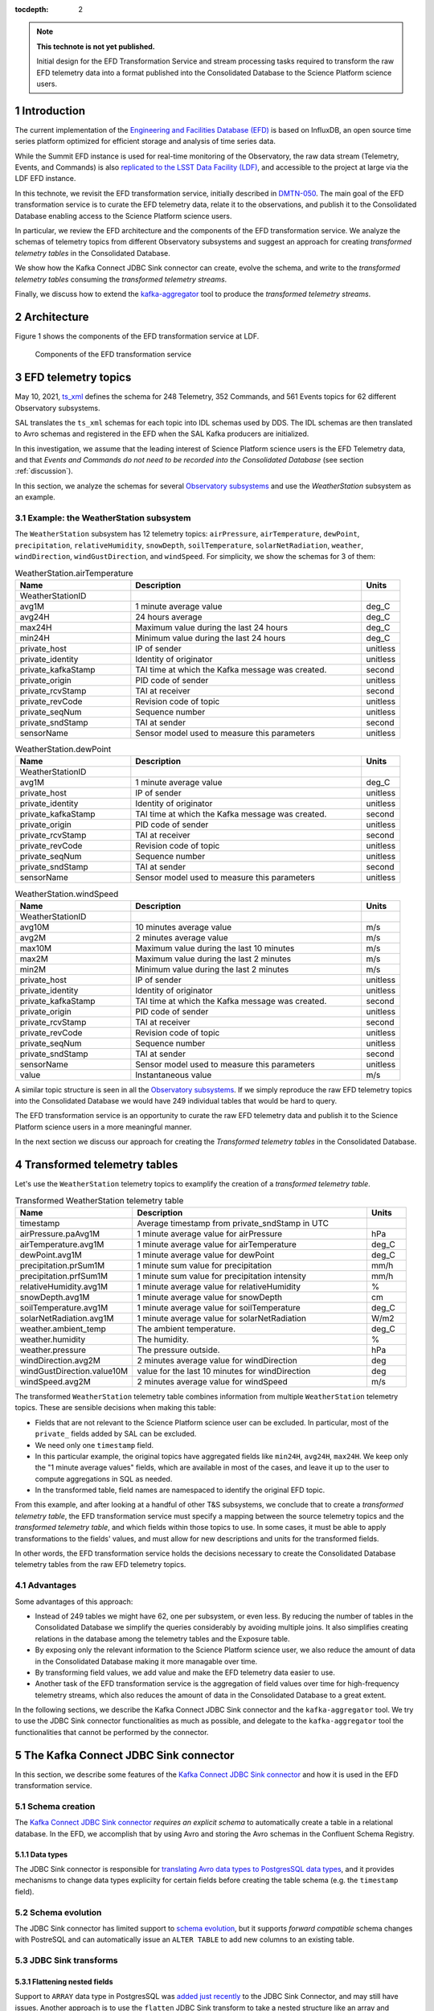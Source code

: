 ..
  Technote content.

  See https://developer.lsst.io/restructuredtext/style.html
  for a guide to reStructuredText writing.

  Do not put the title, authors or other metadata in this document;
  those are automatically added.

  Use the following syntax for sections:

  Sections
  ========

  and

  Subsections
  -----------

  and

  Subsubsections
  ^^^^^^^^^^^^^^

  To add images, add the image file (png, svg or jpeg preferred) to the
  _static/ directory. The reST syntax for adding the image is

  .. figure:: /_static/filename.ext
     :name: fig-label

     Caption text.

   Run: ``make html`` and ``open _build/html/index.html`` to preview your work.
   See the README at https://github.com/lsst-sqre/lsst-technote-bootstrap or
   this repo's README for more info.

   Feel free to delete this instructional comment.

:tocdepth: 2

.. Please do not modify tocdepth; will be fixed when a new Sphinx theme is shipped.

.. sectnum::

.. TODO: Delete the note below before merging new content to the master branch.

.. note::

   **This technote is not yet published.**

   Initial design for the EFD Transformation Service and stream processing tasks required to transform the raw EFD telemetry data into a format published into the Consolidated Database to the Science Platform science users.


Introduction
============

The current implementation of the `Engineering and Facilities Database (EFD)`_ is based on InfluxDB, an open source time series platform optimized for efficient storage and analysis of time series data.

While the Summit EFD instance is used for real-time monitoring of the Observatory, the raw data stream (Telemetry, Events, and Commands) is also `replicated to the LSST Data Facility (LDF)`_, and accessible to the project at large via the LDF EFD instance.

In this technote, we revisit the EFD transformation service, initially described in `DMTN-050`_.
The main goal of the EFD transformation service is to curate the EFD telemetry data, relate it to the observations, and publish it to the Consolidated Database enabling access to the Science Platform science users.

In particular, we review the EFD architecture and the components of the EFD transformation service. 
We analyze the schemas of telemetry topics from different Observatory subsystems and suggest an approach for creating *transformed telemetry tables* in the Consolidated Database.

We show how the Kafka Connect JDBC Sink connector can create, evolve the schema, and write to the *transformed telemetry tables* consuming the *transformed telemetry streams*.

Finally, we discuss how to extend the `kafka-aggregator`_ tool to produce the *transformed telemetry streams*.

.. _Engineering and Facilities Database (EFD): https://sqr-034.lsst.io
.. _replicated to the LSST Data Facility (LDF): https://sqr-050.lsst.io
.. _DMTN-050: https://dmtn-050.lsst.io
.. _kafka-aggregator: https://kafka-aggregator.lsst.io


Architecture
============

Figure 1 shows the components of the EFD transformation service at LDF.

.. figure:: /_static/efd_transformation_service.svg
   :name: EFD transformation service

   Components of the EFD transformation service


EFD telemetry topics
====================

May 10, 2021, `ts_xml`_ defines the schema for 248 Telemetry, 352 Commands, and 561 Events topics for 62 different Observatory subsystems.

SAL translates the ``ts_xml`` schemas for each topic into IDL schemas used by DDS. The IDL schemas are then translated to Avro schemas and registered in the EFD when the SAL Kafka producers are initialized.

In this investigation, we assume that the leading interest of Science Platform science users is the EFD Telemetry data, and that *Events and Commands do not need to be recorded into the Consolidated Database* (see section :ref:`discussion`).

In this section, we analyze the schemas for several `Observatory subsystems`_ and use the `WeatherStation` subsystem as an example.

Example: the WeatherStation subsystem
-------------------------------------

The ``WeatherStation`` subsystem has 12 telemetry topics:  ``airPressure``, ``airTemperature``,  ``dewPoint``, ``precipitation``, ``relativeHumidity``, ``snowDepth``, ``soilTemperature``, ``solarNetRadiation``, ``weather``, ``windDirection``, ``windGustDirection``, and ``windSpeed``. For simplicity, we show the schemas for 3 of them:

.. csv-table:: WeatherStation.airTemperature
   :header: "Name", "Description", "Units"
   :widths: 15, 30, 5

   "WeatherStationID","",""
   "avg1M","1 minute average value","deg_C"
   "avg24H","24 hours average","deg_C"
   "max24H","Maximum value during the last 24 hours","deg_C"
   "min24H","Minimum value during the last 24 hours","deg_C"
   "private_host","IP of sender","unitless"
   "private_identity","Identity of originator","unitless"
   "private_kafkaStamp","TAI time at which the Kafka message was created.","second"
   "private_origin","PID code of sender","unitless"
   "private_rcvStamp","TAI at receiver","second"
   "private_revCode","Revision code of topic","unitless"
   "private_seqNum","Sequence number","unitless"
   "private_sndStamp","TAI at sender","second"
   "sensorName","Sensor model used to measure this parameters","unitless"

.. csv-table:: WeatherStation.dewPoint
   :header: "Name", "Description", "Units"
   :widths: 15, 30, 5

   "WeatherStationID","",""
   "avg1M","1 minute average value","deg_C"
   "private_host","IP of sender","unitless"
   "private_identity","Identity of originator","unitless"
   "private_kafkaStamp","TAI time at which the Kafka message was created.","second"
   "private_origin","PID code of sender","unitless"
   "private_rcvStamp","TAI at receiver","second"
   "private_revCode","Revision code of topic","unitless"
   "private_seqNum","Sequence number","unitless"
   "private_sndStamp","TAI at sender","second"
   "sensorName","Sensor model used to measure this parameters","unitless"

.. csv-table:: WeatherStation.windSpeed
   :header: "Name", "Description", "Units"
   :widths: 15, 30, 5

   "WeatherStationID","",""
   "avg10M","10 minutes average value","m/s"
   "avg2M","2 minutes average value","m/s"
   "max10M","Maximum value during the last 10 minutes","m/s"
   "max2M","Maximum value during the last 2 minutes","m/s"
   "min2M","Minimum value during the last 2 minutes","m/s"
   "private_host","IP of sender","unitless"
   "private_identity","Identity of originator","unitless"
   "private_kafkaStamp","TAI time at which the Kafka message was created.","second"
   "private_origin","PID code of sender","unitless"
   "private_rcvStamp","TAI at receiver","second"
   "private_revCode","Revision code of topic","unitless"
   "private_seqNum","Sequence number","unitless"
   "private_sndStamp","TAI at sender","second"
   "sensorName","Sensor model used to measure this parameters","unitless"
   "value","Instantaneous value","m/s"

A similar topic structure is seen in all the `Observatory subsystems`_.
If we simply reproduce the raw EFD telemetry topics into the Consolidated Database we would have 249 individual tables that would be hard to query.

The EFD transformation service is an opportunity to curate the raw EFD telemetry data and publish it to the Science Platform science users in a more meaningful manner.

In the next section we discuss our approach for creating the *Transformed telemetry tables* in the Consolidated Database.

.. _Observatory subsystems: https://ts-xml.lsst.io/sal_interfaces/index.html

Transformed telemetry tables
============================

Let's use the ``WeatherStation`` telemetry topics to examplify the creation of a *transformed telemetry table*.

.. csv-table:: Transformed WeatherStation telemetry table
   :header: "Name", "Description", "Units"
   :widths: 15, 30, 5

   "timestamp", "Average timestamp from private_sndStamp in UTC"
   "airPressure.paAvg1M","1 minute average value for airPressure","hPa"
   "airTemperature.avg1M","1 minute average value for airTemperature","deg_C"
   "dewPoint.avg1M","1 minute average value for dewPoint","deg_C"
   "precipitation.prSum1M","1 minute sum value for precipitation","mm/h"
   "precipitation.prfSum1M","1 minute sum value for precipitation intensity","mm/h"
   "relativeHumidity.avg1M","1 minute average value for relativeHumidity","%"
   "snowDepth.avg1M","1 minute average value for snowDepth","cm"
   "soilTemperature.avg1M","1 minute average value for soilTemperature","deg_C"
   "solarNetRadiation.avg1M","1 minute average value for solarNetRadiation","W/m2"
   "weather.ambient_temp","The ambient temperature.","deg_C"
   "weather.humidity","The humidity.","%"
   "weather.pressure","The pressure outside.","hPa"
   "windDirection.avg2M","2 minutes average value for windDirection","deg"
   "windGustDirection.value10M","value for the last 10 minutes for windDirection","deg"
   "windSpeed.avg2M","2 minutes average value for windSpeed","m/s"



The transformed ``WeatherStation`` telemetry table combines information from multiple ``WeatherStation`` telemetry topics. These are sensible decisions when making this table:

- Fields that are not relevant to the Science Platform science user can be excluded. In particular, most of the ``private_`` fields added by SAL can be excluded.

- We need only one ``timestamp`` field.

- In this particular example, the original topics have aggregated fields like ``min24H``, ``avg24H``, ``max24H``. We keep only the "1 minute average values" fields, which are available in most of the cases, and leave it up to the user to compute aggregations in SQL as needed.

- In the transformed table, field names are namespaced to identify the original EFD topic.

From this example, and after looking at a handful of other T&S subsystems, we conclude that to create a *transformed telemetry table*, the EFD transformation service must specify a mapping between the source telemetry topics and the *transformed telemetry table*, and which fields within those topics to use.
In some cases, it must be able to apply transformations to the fields' values, and must allow for new descriptions and units for the transformed fields.

In other words, the EFD transformation service holds the decisions necessary to create the Consolidated Database telemetry tables from the raw EFD telemetry topics.

Advantages
----------

Some advantages of this approach:

- Instead of 249 tables we might have 62, one per subsystem, or even less. By reducing the number of tables in the Consolidated Database we simplify the queries considerably by avoiding multiple joins. It also simplifies creating relations in the database among the telemetry tables and the Exposure table.

- By exposing only the relevant information to the Science Platform science user, we also reduce the amount of data in the Consolidated Database making it more managable over time.

- By transforming field values, we add value and make the EFD telemetry data easier to use.

- Another task of the EFD transformation service is the aggregation of field values over time for high-frequency telemetry streams, which also reduces the amount of data in the Consolidated Database to a great extent.

In the following sections, we describe the Kafka Connect JDBC Sink connector and the ``kafka-aggregator`` tool. We try to use the JDBC Sink connector functionalities as much as possible, and delegate to the ``kafka-aggregator`` tool the functionalities that cannot be performed by the connector.

.. _ts_xml: https://ts-xml.lsst.io/sal_interfaces
.. _planned to be in UTC: https://jira.lsstcorp.org/browse/RFC-767

The Kafka Connect JDBC Sink connector
=====================================

In this section, we describe some features of the `Kafka Connect JDBC Sink connector`_ and how it is used in the EFD transformation service.

.. _Kafka Connect JDBC Sink connector: https://docs.confluent.io/kafka-connect-jdbc/current/sink-connector/index.html

Schema creation
---------------

The  `Kafka Connect JDBC Sink connector`_ *requires an explicit schema* to automatically create a table in a relational database.
In the EFD, we accomplish that by using Avro and storing the Avro schemas in the Confluent Schema Registry.

Data types
^^^^^^^^^^

The JDBC Sink connector is responsible for `translating Avro data types to PostgresSQL data types`_, and it provides mechanisms to change data types explicilty for certain fields before creating the table schema (e.g. the ``timestamp`` field).

.. _translating Avro data types to PostgresSQL data types: https://docs.confluent.io/5.4.2/connect/kafka-connect-jdbc/sink-connector/index.html#auto-creation-and-auto-evoluton

Schema evolution
----------------

The JDBC Sink connector has limited support to `schema evolution`_, but it supports *forward compatible* schema changes with PostreSQL and can automatically issue an ``ALTER TABLE`` to add new columns to an existing table.

.. _schema evolution: https://docs.confluent.io/5.4.2/connect/kafka-connect-jdbc/sink-connector/sink_config_options.html#ddl-support

JDBC Sink transforms
--------------------

Flattening nested fields
^^^^^^^^^^^^^^^^^^^^^^^^

Support to ``ARRAY`` data type in PostgresSQL was `added just recently`_ to the JDBC Sink Connector, and may still have issues. Another approach is to use the ``flatten`` JDBC Sink transform to take a nested structure like an array and "flatten" it out.

.. code-block:: json

   'transforms'                          = 'flatten',
   'transforms.flatten.type'             = 'org.apache.kafka.connect.transforms.Flatten$Value'


.. _added just recently: https://github.com/confluentinc/kafka-connect-jdbc/pull/805

Handling timestamps
^^^^^^^^^^^^^^^^^^^

In ``ts_xml``, timestamps are Unix timestamps with millisecond precision and have ``double`` (64-bit) types. In the Consolidated Database, we want timestamps created with a proper data type to use SQL functions to operate with timestamps.
The ``setTimestampType`` JDBC Sink transform can be used to change the data type for the ``timestamp`` field in the *transformed telemetry tables*.

.. code-block:: json

   'transforms.setTimestampType.type'        = 'org.apache.kafka.connect.transforms.TimestampConverter$Value',
   'transforms.setTimestampType.field'       = 'timestamp',
   'transforms.setTimestampType.target.type' = 'Timestamp'

Declaring primary keys
----------------------

The natural choice for the primary key in the `transformed telemetry tables` is the ``timestamp`` field.
To do that, ``pk.mode`` must be set to ``record_value`` to use one or more fields as primary key.

.. code-block:: json

   'pk.mode'                                 = 'record_value',
   'pk.fields'                               = 'timestamp',


Working with multiple tables
----------------------------

When `working with multiple tables`_, the ingestion time in the Consolidated Database can be reduced by addind more Kafka Connect workers.
There are two ways to do this with the Kafka Connect framework.
One is to define multiple connectors, one for each table.
The other is to create a single connector but increase the number of connector tasks.

With the InfluxDB Sink and MirrorMaker 2 connectors, creating a single connector and increasing the number of connector tasks works fine to handle the current data throughput in the EFD.
This should work with the JDBC Sink connector too, as long as we can use the same connector configuration with all the *transformed telemetry tables*.

.. _working with multiple tables: https://www.confluent.io/blog/kafka-connect-deep-dive-jdbc-source-connector/#multiple-tables

Transformed telemetry streams
=============================

A table is the materialization of a stream. In the previous section, we showed how the JDBC Sink connector can be used to create the *transformed telemetry tables*.

In this section, we discuss how to extend the `kafka-aggregator`_ tool to produce the *transformed telemetry streams*.

Kafka-aggregator
----------------

The `kafka-aggregator`_ tool is based on `Faust`_, a Python Stream Processing library.
It implements Faust agents that consume a source topics from Kafka and produce a new aggregated topics.

The aggregated topic schema is created based on the source topic schema with some support to `exclude fields`_.
The result is a new aggregated stream with new aggregated fields where the size of the aggregation window sets the frequency of the stream.

.. _exclude fields: https://kafka-aggregator.lsst.io/configuration.html#kafka-aggregator-settings

In the EFD transformation service, this can be optional, e.g., low frequency streams like the transformed ``WeatherStation`` telemetry stream do not need further aggregation.

The above suggests that `kafka-aggregator` could be extended to produce the *transformed telemetry topic* and that computing window aggregations should be an optional step.

.. note::

   We decided to keep the name `kafka-aggregator`_ for the extended tool because joining related streams to produce a single stream is also a form of aggregation.


Joining source streams
----------------------

With `Faust`_, it is possible to subscribe to multiple source topics by listing them in the `topic description`_.
Faust also supports different `join strategies`_.

.. note::

   Expand this section after doing a proof of concept using Faust to join the source streams.

.. _topic description: https://faust.readthedocs.io/en/latest/userguide/agents.html#the-channel
.. _join strategies: https://faust.readthedocs.io/en/latest/reference/faust.joins.html?highlight=join


Mapping and transformation
--------------------------

`kafka-aggregator`_ requires a new mechanism to define the schema for the aggregated topics.
In this implementation, `kafka-aggregator`_ configures a mapping of source topics to an aggregated topic.
In particular, this implementation replaces the configuration options to exclude topics and fields from aggregation, and explicitly lists the source topics and the fields used in the mapping instead.

In the same mapping configuration, we can specify functions to transform the field values, if needed, and enable or disable window aggregation on fields.

We propose replacing the `kafka-aggregator settings`_ by an YAML file like the following:

.. code-block:: yaml

   ---
   aggregated_topic_name1:
      mapping:
         source_topic_name1:
            field1:
               name: new_name
               description: "new description for the transformed field"
               units: "new units for the transformed field"
               transformation: func1
            field2:
               description: "new description for the transformed field"
               units: "new units for the transformed field"
               transformation: func2
            field3:
            ...
         source_topic_name2:
            field1:
            field2:
            field3:
            ...
         ...
   aggregated_topic_name2:
      window_aggregation_size: 1s
      operations:
         - min
         - median
         - max
      mapping:
         source_topic_name3:
            field1:
            field2:
            field3:
            ...
         ...
   ...

In this YAML file, we specify the aggregated topics (the destination topics in Kafka where the *transformed telemetry streams* are produced to), the source topics in Kafka to consume from, and the fields within those topics to use.

For each field in the aggregated topic, we can specify optionally a name, adescription, units and a transformation function.
If not specified, the default field name, description and units are obtained from the source topic schema.
If a transformation function is specified, it is used to transform the field values.

The ``window_aggregation_size`` configuration can be specified in the YAML file per aggregated topic, indicating that the summary statistics operations configured in ``operations`` should be computed for each numeric field in the mapping after the transformation is applied, if any.
Currently, the allowed summary statistics computed by ``kafka-aagregator`` are ``min``, ``q1``, ``mean``, ``median``, ``q3``, ``stdev`` and ``max``.

Finally, we expect to reuse the `Aggregator class`_ in `kafka-aggregator`_ to create the Faust-avro record and the Avro schema for the aggregated topic with little modification.

.. _kafka-aggregator settings: https://kafka-aggregator.lsst.io/v/dependabot-docker-python-3.9.5-buster/configuration.html#kafka-aggregator-settings
.. _aggregated topic name: https://kafka-aggregator.lsst.io/configuration.html#aggregation-topic-name
.. _excluded field names: https://kafka-aggregator.lsst.io/configuration.html#special-field-names
.. _operations: https://kafka-aggregator.lsst.io/configuration.html#summary-statistics
.. _Aggregator class: https://kafka-aggregator.lsst.io/api/kafkaaggregator.aggregator.Aggregator.html#kafkaaggregator.aggregator.Aggregator
.. _Faust: https://faust.readthedocs.io/en/latest/

Relating Telemetry data with the observations
=============================================

.. note::

   It is not clear how the Exposure table is created in the Consolidated Database (see section :ref:`discussion`).
   Assuming it exists, we need an additional step to create a constraint on the *transformed telemetry tables* that references the Exposure table primary key, or intermediate tables to hold the relationship between the *transformed telemetry tables* and the Exposure table.
   Need to expand this section further.

.. _discussion:

Discussion
==========

**Why publishing only EFD telemetry data to the Consolidated Database?**

The EFD data comprises telemetry, Events, and Commands topics.
While Events and Commands are crucial for engineers in understanding the telescope systems during operations, they are less critical to science users.
Telemetry is essential for science users to correlate with data quality after data acquisition and data processing.

**What happens if the science user needs data from the EFD that is not published to the Consolidated Database?**

That is a common problem of designing a schema upfront and perhaps the most sensitive aspect of EFD transformation service.

The proposed solution is flexible enough to allow changes to the EFD Consolidated Database schema that are *forward compatible*. It is possible to add new tables and columns to existing tables in the Consolidated Database at any given time.
The forward compatibility of the EFD Consolidated Database schema ensures that queries that worked with the old schema continue to work with the new schema.
Similarly, queries designed to work with the new schema only return meaningful values for data inserted *after* the schema change.

The above may represent a limitation for the current solution because the proposed process will not perform a batch load of the historical EFD data when the Consolidated Database schema changes.
Replay the raw EFD data from Parquet files to Kafka might be an option, but it is out of the scope of this implementation.

**Is the EFD transformation service also responsible for creating "Exposure tables" for the AT and the MT in the Consolidated Database?**

DMTN-050 mentions relations between the telemetry tables and Exposure tables, but it is not clear who is responsible for creating the latter.

In principle, the ``ATExposure`` and ``MTExposure`` tables in the Consolidated Database can be derived from the ``ATCamera_logevent_endReadout`` and ``MTCamera_logevent_endReadout`` Events. When these events are received, the corresponding images should be complete.

.. csv-table:: ATCamera.logevent_endReadout
   :header: "Name", "Description", "Units"
   :widths: 15, 30, 5

   "additionalKeys","Additional keys passed to the takeImages command (: delimited)","unitless"
   "additionalValues","Additional values passed to the takeImages command (: delimited; in same order as additionalKeys)","unitless"
   "imageController","The controller for the image  (O=OCS/C=CCS/...)","unitless"
   "imageDate","The date component of the image name (YYYYMMDD)","unitless"
   "imageIndex","The zero based index number for this specific exposure within the sequence","unitless"
   "imageName","The imageName for this specific exposure; assigned by the camera","unitless"
   "imageNumber","The image number (SEQNO) component of the image name","unitless"
   "imageSource","The source component of the image name (AT/CC/MC)","unitless"
   "imagesInSequence","The total number of requested images in sequence","unitless"
   "priority","Priority code","unitless"
   "private_host","IP of sender","unitless"
   "private_identity","Identity of originator","unitless"
   "private_kafkaStamp","TAI time at which the Kafka message was created.","second"
   "private_origin","PID code of sender","unitless"
   "private_rcvStamp","TAI at receiver","second"
   "private_revCode","Revision code of topic","unitless"
   "private_seqNum","Sequence number","unitless"
   "private_sndStamp","TAI at sender","second"
   "requestedExposureTime","The requested exposure time (as specified in the takeImages command)","second"
   "timestampAcquisitionStart","The effective time at which the image acquisition started (i.e. the end of the previous clear or readout)","second"
   "timestampEndOfReadout","The time at which the readout was completed","second"

.. Add content here.
.. Do not include the document title (it's automatically added from metadata.yaml).

.. .. rubric:: References

.. Make in-text citations with: :cite:`bibkey`.

.. .. bibliography:: local.bib lsstbib/books.bib lsstbib/lsst.bib lsstbib/lsst-dm.bib lsstbib/refs.bib lsstbib/refs_ads.bib
..    :style: lsst_aa

